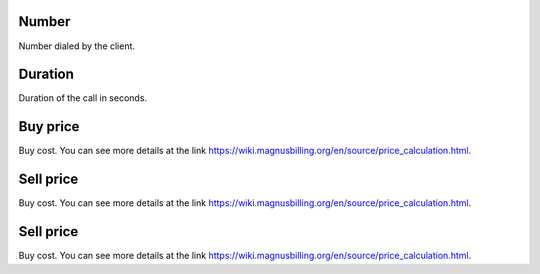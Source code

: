 
.. _callArchive-calledstation:

Number
------

| Number dialed by the client.




.. _callArchive-sessiontime:

Duration
--------

| Duration of the call in seconds.




.. _callArchive-buycost:

Buy price
---------

| Buy cost. You can see more details at the link `https://wiki.magnusbilling.org/en/source/price_calculation.html  <https://wiki.magnusbilling.org/en/source/price_calculation.html>`_.




.. _callArchive-sessionbill:

Sell price
----------

| Buy cost. You can see more details at the link `https://wiki.magnusbilling.org/en/source/price_calculation.html  <https://wiki.magnusbilling.org/en/source/price_calculation.html>`_.




.. _callArchive-agent-bill:

Sell price
----------

| Buy cost. You can see more details at the link `https://wiki.magnusbilling.org/en/source/price_calculation.html  <https://wiki.magnusbilling.org/en/source/price_calculation.html>`_.



